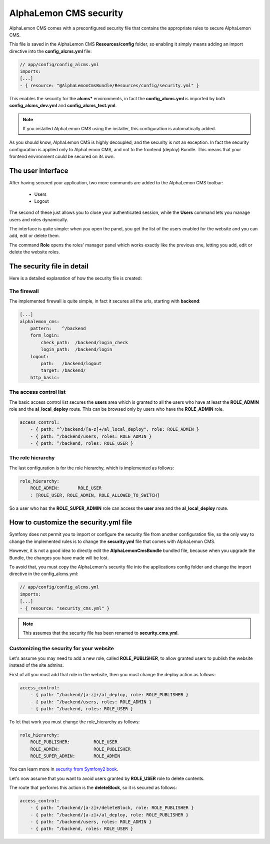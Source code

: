 AlphaLemon CMS security
=======================

AlphaLemon CMS comes with a preconfigured security file that contains the appropriate rules to secure AlphaLemon CMS.

This file is saved in the AlphaLemon CMS **Resources/config** folder, so enabling it simply means adding an import directive
into the **config_alcms.yml** file:

.. code-block:: text

    // app/config/config_alcms.yml
    imports:
    [...]
    - { resource: "@AlphaLemonCmsBundle/Resources/config/security.yml" }

This enables the security for the **alcms*** environments, in fact the **config_alcms.yml** is imported by both
**config_alcms_dev.yml** and **config_alcms_test.yml**.

.. note::

    If you installed AlphaLemon CMS using the installer, this configuration is automatically added.

As you should know, AlphaLemon CMS is highly decoupled, and the security is not an exception. In fact the security
configuration is applied only to AlphaLemon CMS, and not to the frontend (deploy) Bundle. This means that your
frontend environment could be secured on its own.

The user interface
------------------
After having secured your application, two more commands are added to the AlphaLemon CMS toolbar:

    - Users
    - Logout

The second of these just allows you to close your authenticated session, while the **Users** command lets you manage users and roles dynamically.

The interface is quite simple: when you open the panel, you get the list of the users enabled for the website and you can add, edit or delete them.

The command **Role** opens the roles' manager panel which works exactly like the previous one, letting you add, edit or delete the website roles.

The security file in detail
---------------------------

Here is a detailed explanation of how the security file is created:


The firewall
~~~~~~~~~~~~

The implemented firewall is quite simple, in fact it secures all the urls, starting with **backend**:

.. code-block:: text

        [...]
        alphalemon_cms:
            pattern:    ^/backend
            form_login:
                check_path:  /backend/login_check
                login_path:  /backend/login
            logout:
                path:   /backend/logout
                target: /backend/
            http_basic:


The access control list
~~~~~~~~~~~~~~~~~~~~~~~

The basic access control list secures the **users** area which is granted to all the users who have at least the
**ROLE_ADMIN** role and the **al_local_deploy** route. This can be browsed only by users who have the **ROLE_ADMIN**
role.

.. code-block:: text

    access_control:
        - { path: "^/backend/[a-z]+/al_local_deploy", role: ROLE_ADMIN }
        - { path: ^/backend/users, roles: ROLE_ADMIN }
        - { path: ^/backend, roles: ROLE_USER }


The role hierarchy
~~~~~~~~~~~~~~~~~~

The last configuration is for the role hierarchy, which is implemented as follows:

.. code-block:: text

    role_hierarchy:
        ROLE_ADMIN:       ROLE_USER
        : [ROLE_USER, ROLE_ADMIN, ROLE_ALLOWED_TO_SWITCH]

So a user who has the **ROLE_SUPER_ADMIN** role can access the **user** area and the **al_local_deploy** route.


How to customize the security.yml file
--------------------------------------

Symfony does not permit you to import or configure the security file from another configuration file, so the
only way to change the implemented rules is to change the **security.yml** file that comes with AlphaLemon CMS.

However, it is not a good idea to directly edit the **AlphaLemonCmsBundle** bundled file, because when you
upgrade the Bundle, the changes you have made will be lost.

To avoid that, you must copy the AlphaLemon's security file into the applications config folder and change
the import directive in the config_alcms.yml:

.. code-block:: text

    // app/config/config_alcms.yml
    imports:
    [...]
    - { resource: "security_cms.yml" }

.. note::

    This assumes that the security file has been renamed to **security_cms.yml**.

Customizing the security for your website
~~~~~~~~~~~~~~~~~~~~~~~~~~~~~~~~~~~~~~~~~
Let's assume you may need to add a new role, called **ROLE_PUBLISHER**, to allow granted users to publish
the website instead of the site admins.

First of all you must add that role in the website, then you must change the deploy action as follows:

.. code-block:: text

    access_control:
        - { path: ^/backend/[a-z]+/al_deploy, role: ROLE_PUBLISHER }
        - { path: ^/backend/users, roles: ROLE_ADMIN }
        - { path: ^/backend, roles: ROLE_USER }

To let that work you must change the role_hierarchy as follows:

.. code-block:: text

    role_hierarchy:
        ROLE_PUBLISHER:         ROLE_USER
        ROLE_ADMIN:             ROLE_PUBLISHER
        ROLE_SUPER_ADMIN:       ROLE_ADMIN

You can learn more in `security from Symfony2 book`_.

Let's now assume that you want to avoid users granted by **ROLE_USER** role to delete contents.

The route that performs this action is the **deleteBlock**, so it is secured as follows:

.. code-block:: text

    access_control:
        - { path: ^/backend/[a-z]+/deleteBlock, role: ROLE_PUBLISHER }
        - { path: ^/backend/[a-z]+/al_deploy, role: ROLE_PUBLISHER }
        - { path: ^/backend/users, roles: ROLE_ADMIN }
        - { path: ^/backend, roles: ROLE_USER }


.. _`security from Symfony2 book`: http://symfony.com/doc/current/book/security.html